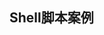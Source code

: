 ** Shell脚本案例
*** COMMENT 100个Linux Shell脚本案例
1. 编写hello world脚本
   #+begin_src bash 
     #!/usr/bin/env bash

     #编写hello world脚本

     echo "hello world!"
   #+end_src
   
2. 通过位置变量创建Linux系统账户及密码
   #+begin_src bash
     #!/usr/bin/env bash

     # 通过位置变量创建linux系统账号及密码

     useradd "$1"
     echo "$2" | passwd --stdin "$1"
   #+end_src
   
3. 备份日志
   #+begin_src bash
     #!/usr/bin/env bash

     # 每周5使用tar命令备份/var/log下所有日志文件
     # vim /root/logbak.sh
     # 编写备份脚本,备份后的文件名包含日期标签,
     # 防止后面粉备份将前面的备份数据覆盖
     # 注意 date 命令需要使用反引号括起来

     tar -cvf log-`date +%Y%m%d`.tar.gz /var/log

     # crontab -e #编写计划任务,执行备份脚本
     # 00 03 * * 5 /root/logbak.sh
     # 分 时 日 月 星期 /root/logbak.sh
   #+end_src

4. 监控内存和磁盘容量,小于给定值时报警
   #+begin_src bash
     #!/bin/bash

     # 实时监控本机内存和硬盘剩余空间,剩余内存小于500M、根分区剩余空间小于1000M时,发送报警邮件给root管理员
 
     # 提取根分区剩余空间
     disk_size=$(df / | awk '/\//{print $4}')
 
     # 提取内存剩余空间
     mem_size=$(free | awk '/Mem/{print $4}')
     while :
     do
     # 注意内存和磁盘提取的空间大小都是以 Kb 为单位
     if  [  $disk_size -le 512000 -a $mem_size -le 1024000  ]
     then
	 mail  ‐s  "Warning"  root  <<EOF
       Insufficient resources,资源不足
     EOF
     fi
     done


   #+end_src

5. 猜数字游戏
   #+begin_src bash
     #!/usr/bin/env bash

     # 脚本生成一个 100 以内的随机数,提示用户猜数字,
     # 根据用户的输入,提示用户猜对了,
     # 猜小了或猜大了,直至用户猜对脚本结束


     # RANDOM 为系统自带的系统变量,值为 0‐32767的随机数
     # 使用取余算法将随机数变为 1‐100 的随机数
     num=$[RANDOM%100+1]
     echo "$num"


     # 使用 read 提示用户猜数字
     # 使用 if 判断用户猜数字的大小关系:‐eq(等于),‐ne(不等于),
     # ‐gt(大于),‐ge(大于等于), ‐lt(小于),‐le(小于等于)

     while ; do
	 read -p "计算机生成了一个1-100的随机数,你猜: " cai
	 if [ $cai -eq $num ]
	 then doecho "恭喜,猜对了"
	      exit
	 elif[ $cai -gt $num ]
	 then
	     echo "Oops,猜大了"
	 else
	     echo "Oops,猜小了"
	
     fi

     done
   #+end_src

6. 检测本机当前用户是否为超级用户,如果是管理员,
   则使用yum 安装sl(只是个例子),如果不是,则提醒
   您非管理员(使用字符串对比版本)
   #+begin_src bash
     #!/usr/bin/env bash
     # 检测本机当前用户是否为超级管理员,如果是管理员,则使用yum
     # 安装sl,如果不是,则提示您非管理员(使用字符串对比版本)

     if [ $USER == "root" ]
     then
  	 yum -y install sl
     else
	 echo "您不是管理员,没有权限安装软件."
     fi

   #+end_src

   #+RESULTS:
   | 您不是管理员 | 没有权限安装软件. |

7. 检测本机当前用户是否为超级管理员,如果是管理员,
   则使用yum安装sl,如果不是,则提示您非管理员(使用
   UID数字对比版本)
   #+begin_src bash
     #!/usr/bin/env bash
     # 检测本机当前用户是否为超级管理员,如果是管理员,则使用
     # yum安装sl,如果不是,则提示您非管理员(使用UID数字对比版本)

     if [ $UID -eq 0 ]
     then
	 yum -y install sl
     else
	 echo "您不是管理员,没有权限安装软件"
     fi

   #+end_src

8. 编写脚本:提示用户输入用户名和密码,脚本自动创建相应
   的账户及配置密码.如果用户不输入账户名,则提示必须输入
   账户名并退出脚本;如果用户不输入密码,则统一使用默认的
   123456作为默认密码.
   #+begin_src bash
     #!/usr/bin/env bash

     # 编写脚本:提示用户输入用户名和密码,脚本自动创建相应的账户
     # 及配置密码。如果用户不输入账户名,则提示必须输入账户名并退
     # 出脚本;如果用户不输入密码,则统一使用默认的 123456 作为默认
     # 密码。

     read -p "请输入用户名: " user
     # 使用-z 可以判断一个变量是否为空,如果为空,提示用户必须
     # 输入用户名,并退出脚本,退出码为2.没有输入用户名脚本退出
     # 后,使用$?查看的返回码为2

     if [ -z $user ]
     then echo "您必须输入用户名"
	  exit 2
     fi

     # 使用stty -echo 关闭shell的回显功能
     # 使用stty echo 打开shell的回显功能
     stty -echo
     read -p "请输入密码: " pass
     stty echo
     pass=${pass:-123456}
     useradd "$user"
     echo "$pass" | passwd --stdin "$user"



   #+end_src

9. 输入三个数并进行升序排序
   #+begin_src bash
     #!/usr/bin/env bash

     # 依次提示用户输入3个整数,脚本根据数字大小一次排序输出3个数字

     # read -p (显示提示符<prompt>)

     read -p "请输入一个整数:" num1
     read -p "请输入一个整数:" num2
     read -p "请输入一个整数:" num3
     # 不管谁大谁小,最后都打印 echo "$num1,$num2,$num3"
     # num1中永远存最小的值,num2中永远存中间值,num3永远存最大值
     # 如果输入的不是这样的顺序,则改变数的存储顺序,
     # 如:可以将num1和num2对调

     # temporary(临时的)
     temp=0
     # 如果num1大于num2,就把num1和num2对调,确保num1变量中存的是最小的.
     if [ $num1 gt $num2 ]
     then temp=$num1
	  num1=$$num2
	  num2=$temp
     fi
     # 如果num1大于num3,就把num1和num3对调,确保num1变量中的存的是最小的.
     if [ $num1 gt $num3 ]
     then temp=$num3
	  num3=$num1
	  num1=$temp
     fi
     # 如果num2大于num3,就把num2和num3对标,确保num2变量中存的是最小的.
     if [ $num2 gt $num3 ]
     then temp=$num3
	  num3=$num2
	  num2=$temp
     fi

     echo "排序后数据(从小到大)为: $num1,$num2,$num3"



   #+end_src

10. 石头,剪刀,布
    #+begin_src bash

    #+end_src
